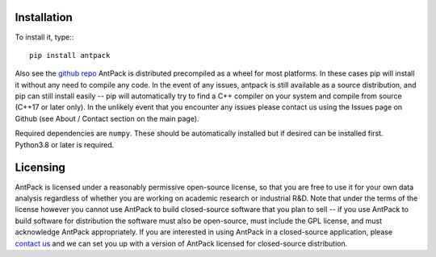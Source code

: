 Installation
================

To install it, type:::

  pip install antpack

Also see the `github repo <https://github.com/jlparkI/AntPack>`_
AntPack is distributed precompiled as a wheel
for most platforms. In these cases pip will install it without any need to
compile any code. In the event of any issues, antpack is still available as a
source distribution, and pip can still install
easily -- pip will automatically try to find a C++ compiler on your system and
compile from source (C++17 or later only). In the unlikely event that you encounter
any issues please contact us using the Issues page on Github (see About / Contact
section on the main page).

Required dependencies are ``numpy``. These should be
automatically installed but if desired can be installed first.
Python3.8 or later is required.

Licensing
===========

AntPack is licensed under a reasonably permissive open-source license,
so that you are free to use it for your own data analysis regardless of
whether you are working on academic research or industrial R&D.
Note that under the terms of the license however you cannot use AntPack
to build closed-source software that you plan to sell -- if you use AntPack
to build software for distribution the software must also be open-source, must include
the GPL license, and must acknowledge AntPack appropriately. If you are interested
in using AntPack in a closed-source application, please
`contact us <https://mapbioscience.com/contact/>`_ and we can set you up with a version
of AntPack licensed for closed-source distribution.
